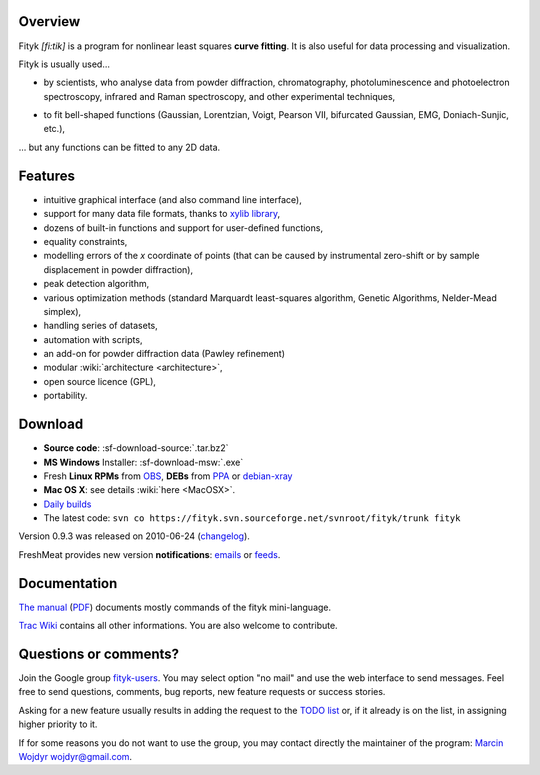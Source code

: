 
.. title:: fityk --- peak fitting software

Overview
========

.. image:: fityk076.png
   :alt: [screenshot]
   :align: right
   :scale: 50
   :class: screenshot

Fityk *[fi:tik]* is a program for nonlinear least squares **curve fitting**.
It is also useful for data processing and visualization.

Fityk is usually used...

* by scientists, who analyse data from powder diffraction, chromatography,
  photoluminescence and photoelectron spectroscopy,
  infrared and Raman spectroscopy, and other experimental techniques,
.. 

* to fit bell-shaped functions (Gaussian, Lorentzian, Voigt,
  Pearson VII, bifurcated Gaussian, EMG, Doniach-Sunjic, etc.),

... but any functions can be fitted to any 2D data.

Features
========

* intuitive graphical interface (and also command line interface),
* support for many data file formats, thanks to
  `xylib library <http://www.unipress.waw.pl/fityk/xylib/>`_,
* dozens of built-in functions and support for user-defined functions,
* equality constraints,
* modelling errors of the *x* coordinate of points (that can be caused by
  instrumental zero-shift or by sample displacement in powder diffraction),
* peak detection algorithm,
* various optimization methods (standard Marquardt least-squares algorithm,
  Genetic Algorithms, Nelder-Mead simplex),
* handling series of datasets,
* automation with scripts,
* an add-on for powder diffraction data (Pawley refinement)
* modular :wiki:`architecture <architecture>`,
* open source licence (GPL),
* portability.

Download
========

* **Source code**: :sf-download-source:`.tar.bz2`
* **MS Windows** Installer: :sf-download-msw:`.exe`
* Fresh **Linux RPMs** from OBS_, **DEBs** from PPA_ or debian-xray_

* **Mac OS X**: see details :wiki:`here <MacOSX>`.

* `Daily builds <http://fityk.sourceforge.net/daily/>`_

* The latest code:
  ``svn co https://fityk.svn.sourceforge.net/svnroot/fityk/trunk fityk``

.. * `Older versions
  <http://sourceforge.net/project/showfiles.php?group_id=79434>`_
  of the program


.. _OBS: http://download.opensuse.org/repositories/home://wojdyr/
.. _PPA: https://launchpad.net/~wojdyr/+archive/fityk
.. _debian-xray: http://debian-xray.iit.edu/

Version 0.9.3 was released on 2010-06-24
(`changelog <http://fityk.svn.sourceforge.net/svnroot/fityk/trunk/NEWS>`_).

FreshMeat provides new version **notifications**:
`emails <http://freshmeat.net/projects/fityk/>`_ or
`feeds <http://freshmeat.net/projects/fityk/releases.atom>`_.



.. raw:: html

   <div align="center" style="font-size:x-small; margin-top:20px;">
   <form action="https://www.paypal.com/cgi-bin/webscr" method="post">
   <input type="hidden" name="cmd" value="_donations">
   <input type="hidden" name="business" value="wojdyr@gmail.com">
   <input type="hidden" name="lc" value="US">
   <input type="hidden" name="item_name" value="Fityk">
   <input type="hidden" name="currency_code" value="USD">
   <input type="hidden" name="bn" value="PP-DonationsBF:btn_donateCC_LG.gif:NonHosted">
   <input type="image" src="https://www.paypal.com/en_US/i/btn/btn_donateCC_LG.gif" border="0" name="submit" alt="PayPal">
   <img alt="" border="0" src="https://www.paypal.com/en_US/i/scr/pixel.gif" width="1" height="1">
   </form>
   <p>
   Alternatively, you may donate via
   <a href="http://moneybookers.com">moneybookers</a> to wojdyr@gmail.com
   </p>
   </div>


Documentation
=============

`The manual <fityk-manual.html>`_
(`PDF <http://www.unipress.waw.pl/fityk/fityk-manual.pdf>`_)
documents mostly commands of the fityk mini-language.

`Trac Wiki <http://sourceforge.net/apps/trac/fityk/>`_
contains all other informations.
You are also welcome to contribute.

Questions or comments?
======================

Join the Google group
`fityk-users <http://groups.google.com/group/fityk-users/>`_.
You may select option "no mail" and use the web interface to send messages.
Feel free to send questions, comments, bug reports, new feature requests
or success stories.

Asking for a new feature usually results in adding the request to
the `TODO list <http://fityk.svn.sourceforge.net/svnroot/fityk/trunk/TODO>`_
or, if it already is on the list, in assigning higher priority to it.

If for some reasons you do not want to use the group,
you may contact directly the maintainer of the program:
`Marcin Wojdyr <http://www.unipress.waw.pl/~wojdyr/>`_  wojdyr@gmail.com.


.. raw:: html

   <p>&nbsp;</p>
   <p>
   Thanks to:
   <a href="http://www.unipress.waw.pl">
   <img src="_static/unipress-button.png" alt="Developed in Unipress" title="Developed in Unipress" />
   </a>
   <a href="http://www.wxwidgets.org">
   <img src="_static/wxwidgets_powered.png" alt="Built with wxWidgets" title="Built with wxWidgets" />
   </a>
   <a href="http://sourceforge.net/projects/fityk">
   <img src="http://sflogo.sourceforge.net/sflogo.php?group_id=79434&type=10" alt="Get Fityk at SourceForge.net" title="Hosted at SourceForge.net" />
   </a>
   </p>

   <script type="text/javascript"> <!--
   if (window != top) top.location.href = location.href;
   $(document).ready(function(){
     $("#features").hide();
     $("#overview").append(
      "<p id='expand_features'><a href=''>[More &gt;&gt;]</a></p>");
     $("#expand_features a").click(function(event){
       $(this).parent().hide();
       $("#features").show('slow');
       event.preventDefault();
     });
   });
   //--> </script>

..
   <script type="text/javascript"><!--
   google_ad_client = "pub-6047722981051633";
   google_ad_slot = "7961920150";
   google_ad_width = 728;
   google_ad_height = 15;
   //--></script>
   <script type="text/javascript"
    src="http://pagead2.googlesyndication.com/pagead/show_ads.js">
   </script>


